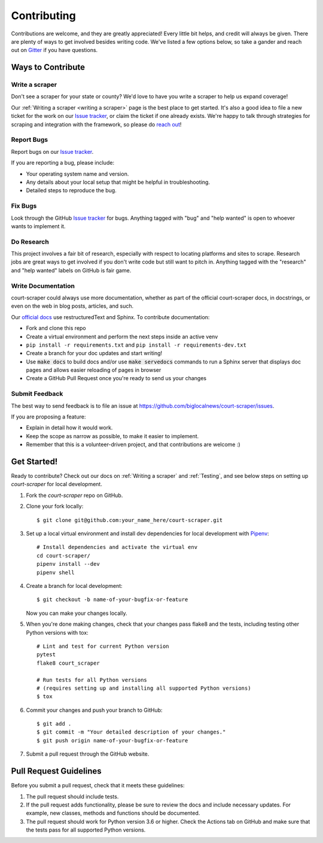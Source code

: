 .. highlight:: shell

.. _contributing:

============
Contributing
============

Contributions are welcome, and they are greatly appreciated! Every
little bit helps, and credit will always be given. There are plenty of ways
to get involved besides writing code. We've listed a few options below, so 
take a gander and reach out on Gitter_ if you have questions.

.. _Gitter: https://gitter.im/court-scraper/general?utm_source=badge&utm_medium=badge&utm_campaign=pr-badge
.. _reach out: https://gitter.im/court-scraper/general?utm_source=badge&utm_medium=badge&utm_campaign=pr-badge

Ways to Contribute
-------------------

Write a scraper
~~~~~~~~~~~~~~~

Don't see a scraper for your state or county? We'd love to have you
write a scraper to help us expand coverage! 

Our :ref:`Writing a scraper <writing a scraper>` page is the best place to get started.
It's also a good idea to file a new ticket for the work on our `Issue tracker`_, or claim
the ticket if one already exists. We're happy to talk through strategies for scraping and 
integration with the framework, so please do `reach out`_!

Report Bugs
~~~~~~~~~~~

Report bugs on our `Issue tracker`_.

.. _Issue tracker: https://github.com/biglocalnews/court-scraper/issues

If you are reporting a bug, please include:

* Your operating system name and version.
* Any details about your local setup that might be helpful in troubleshooting.
* Detailed steps to reproduce the bug.

Fix Bugs
~~~~~~~~

Look through the GitHub `Issue tracker`_ for bugs. Anything tagged with "bug"
and "help wanted" is open to whoever wants to implement it.

Do Research
~~~~~~~~~~~

This project involves a fair bit of research, especially with respect to locating
platforms and sites to scrape. Research jobs are great ways to get involved if
you don't write code but still want to pitch in. Anything tagged
with the "research" and "help wanted" labels on GitHub is fair game.

Write Documentation
~~~~~~~~~~~~~~~~~~~

court-scraper could always use more documentation, whether as part of the
official court-scraper docs, in docstrings, or even on the web in blog posts,
articles, and such.

Our `official docs`_ use restructuredText and Sphinx. To contribute documentation:

* Fork and clone this repo
* Create a virtual environment and perform the next steps inside an active venv
* ``pip install -r requirements.txt`` and ``pip install -r requirements-dev.txt``
* Create a branch for your doc updates and start writing!
* Use :code:`make docs` to build docs and/or use :code:`make servedocs` commands to run a
  Sphinx server that displays doc pages and allows easier reloading of pages in browser
* Create a GitHub Pull Request once you're ready to send us your changes

.. _official docs: https://court-scraper.readthedocs.io/en/latest/?badge=latest

Submit Feedback
~~~~~~~~~~~~~~~

The best way to send feedback is to file an issue at https://github.com/biglocalnews/court-scraper/issues.

If you are proposing a feature:

* Explain in detail how it would work.
* Keep the scope as narrow as possible, to make it easier to implement.
* Remember that this is a volunteer-driven project, and that contributions
  are welcome :)


.. _code contribution bootstrap:

Get Started!
------------

Ready to contribute? 
Check out our docs on :ref:`Writing a scraper` and :ref:`Testing`, and see
below steps on setting up `court-scraper` for local development.

1. Fork the `court-scraper` repo on GitHub.
2. Clone your fork locally::

    $ git clone git@github.com:your_name_here/court-scraper.git

3. Set up a local virtual environment and install dev dependencies 
   for local development with Pipenv_::
    
    # Install dependencies and activate the virtual env
    cd court-scraper/
    pipenv install --dev
    pipenv shell

4. Create a branch for local development::

    $ git checkout -b name-of-your-bugfix-or-feature

   Now you can make your changes locally.

5. When you're done making changes, check that your changes pass flake8 and the tests, including testing other Python versions with tox::

    # Lint and test for current Python version
    pytest
    flake8 court_scraper

    # Run tests for all Python versions
    # (requires setting up and installing all supported Python versions)
    $ tox

6. Commit your changes and push your branch to GitHub::

    $ git add .
    $ git commit -m "Your detailed description of your changes."
    $ git push origin name-of-your-bugfix-or-feature

7. Submit a pull request through the GitHub website.

.. _Pipenv: https://pipenv.pypa.io/en/latest/

Pull Request Guidelines
-----------------------

Before you submit a pull request, check that it meets these guidelines:

1. The pull request should include tests.
2. If the pull request adds functionality, please be sure to review the docs 
   and include necessary updates. For example, new classes, methods
   and functions should be documented.
3. The pull request should work for Python version 3.6 or higher. Check the Actions tab on GitHub
   and make sure that the tests pass for all supported Python versions.
